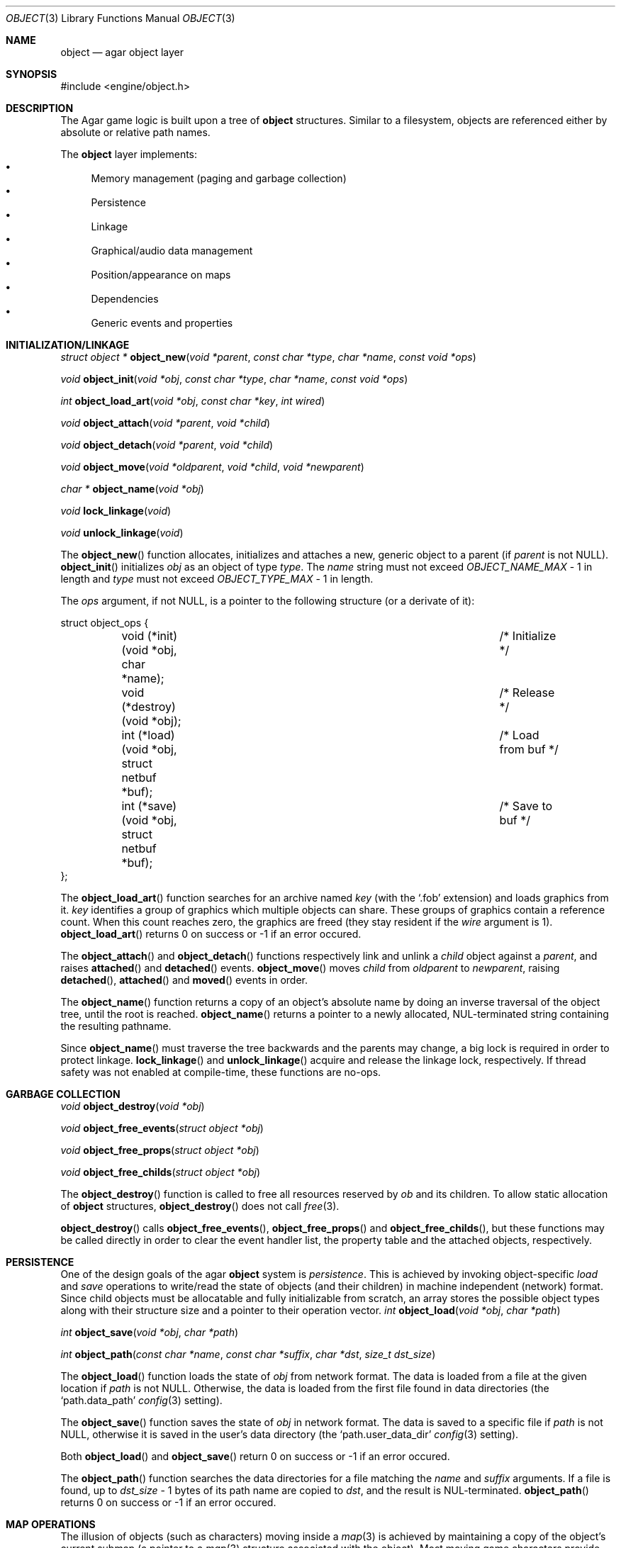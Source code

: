 .\"	$Csoft: object.3,v 1.36 2003/05/18 00:16:57 vedge Exp $
.\"
.\" Copyright (c) 2001, 2002, 2003 CubeSoft Communications, Inc.
.\" <http://www.csoft.org>
.\" All rights reserved.
.\"
.\" Redistribution and use in source and binary forms, with or without
.\" modification, are permitted provided that the following conditions
.\" are met:
.\" 1. Redistribution of source code must retain the above copyright
.\"    notice, this list of conditions and the following disclaimer.
.\" 2. Redistributions in binary form must reproduce the above copyright
.\"    notice, this list of conditions and the following disclaimer in the
.\"    documentation and/or other materials provided with the distribution.
.\" 
.\" THIS SOFTWARE IS PROVIDED BY THE AUTHOR ``AS IS'' AND ANY EXPRESS OR
.\" IMPLIED WARRANTIES, INCLUDING, BUT NOT LIMITED TO, THE IMPLIED
.\" WARRANTIES OF MERCHANTABILITY AND FITNESS FOR A PARTICULAR PURPOSE
.\" ARE DISCLAIMED. IN NO EVENT SHALL THE AUTHOR BE LIABLE FOR ANY DIRECT,
.\" INDIRECT, INCIDENTAL, SPECIAL, EXEMPLARY, OR CONSEQUENTIAL DAMAGES
.\" (INCLUDING BUT NOT LIMITED TO, PROCUREMENT OF SUBSTITUTE GOODS OR
.\" SERVICES; LOSS OF USE, DATA, OR PROFITS; OR BUSINESS INTERRUPTION)
.\" HOWEVER CAUSED AND ON ANY THEORY OF LIABILITY, WHETHER IN CONTRACT,
.\" STRICT LIABILITY, OR TORT (INCLUDING NEGLIGENCE OR OTHERWISE) ARISING
.\" IN ANY WAY OUT OF THE USE OF THIS SOFTWARE EVEN IF ADVISED OF THE
.\" POSSIBILITY OF SUCH DAMAGE.
.\"
.Dd March 17, 2002
.Dt OBJECT 3
.Os
.ds vT Agar API Reference
.ds oS Agar 1.0
.Sh NAME
.Nm object
.Nd agar object layer
.Sh SYNOPSIS
.Bd -literal
#include <engine/object.h>
.Ed
.Sh DESCRIPTION
The Agar game logic is built upon a tree of
.Nm
structures.
Similar to a filesystem, objects are referenced either by absolute or relative
path names.
.Pp
The
.Nm
layer implements:
.Bl -bullet -compact
.It
Memory management (paging and garbage collection)
.It
Persistence
.It
Linkage
.It
Graphical/audio data management
.It
Position/appearance on maps
.It
Dependencies
.It
Generic events and properties
.El
.Sh INITIALIZATION/LINKAGE
.nr nS 1
.Ft "struct object *"
.Fn object_new "void *parent" "const char *type" "char *name" "const void *ops"
.Pp
.Ft "void"
.Fn object_init "void *obj" "const char *type" "char *name" "const void *ops"
.Pp
.Ft int
.Fn object_load_art "void *obj" "const char *key" "int wired"
.Pp
.Ft "void"
.Fn object_attach "void *parent" "void *child"
.Pp
.Ft "void"
.Fn object_detach "void *parent" "void *child"
.Pp
.Ft "void"
.Fn object_move "void *oldparent" "void *child" "void *newparent"
.Pp
.Ft "char *"
.Fn object_name "void *obj"
.Pp
.Ft "void"
.Fn lock_linkage "void"
.Pp
.Ft "void"
.Fn unlock_linkage "void"
.Pp
.nr nS 0
The
.Fn object_new
function allocates, initializes and attaches a new, generic object to a parent
(if
.Fa parent
is not NULL).
.Fn object_init
initializes
.Fa obj
as an object of type
.Fa type .
The
.Fa name
string must not exceed
.Fa OBJECT_NAME_MAX
- 1 in length and
.Fa type
must not exceed
.Fa OBJECT_TYPE_MAX
- 1 in length.
.Pp
The
.Fa ops
argument, if not NULL, is a pointer to the following structure (or a derivate
of it):
.Bd -literal
struct object_ops {
	void (*init)(void *obj, char *name);		/* Initialize */
	void (*destroy)(void *obj);			/* Release */
	int  (*load)(void *obj, struct netbuf *buf);	/* Load from buf */
	int  (*save)(void *obj, struct netbuf *buf);	/* Save to buf */
};
.Ed
.Pp
The
.Fn object_load_art
function searches for an archive named
.Fa key
(with the
.Sq .fob
extension) and loads graphics from it.
.Fa key
identifies a group of graphics which multiple objects can share.
These groups of graphics contain a reference count.
When this count reaches zero, the graphics are freed (they stay resident if the
.Fa wire
argument is 1).
.Fn object_load_art
returns 0 on success or -1 if an error occured.
.Pp
The
.Fn object_attach
and
.Fn object_detach
functions respectively link and unlink a
.Fa child
object against a
.Fa parent ,
and raises
.Fn attached
and
.Fn detached
events.
.Fn object_move
moves
.Fa child
from
.Fa oldparent
to
.Fa newparent ,
raising
.Fn detached ,
.Fn attached
and
.Fn moved
events in order.
.Pp
The
.Fn object_name
function returns a copy of an object's absolute name by doing an inverse
traversal of the object tree, until the root is reached.
.Fn object_name
returns a pointer to a newly allocated, NUL-terminated string containing the
resulting pathname.
.Pp
Since
.Fn object_name
must traverse the tree backwards and the parents may change, a big lock is
required in order to protect linkage.
.Fn lock_linkage
and
.Fn unlock_linkage
acquire and release the linkage lock, respectively.
If thread safety was not enabled at compile-time, these functions are no-ops.
.Sh GARBAGE COLLECTION
.nr nS 1
.Ft "void"
.Fn object_destroy "void *obj"
.Pp
.Ft "void"
.Fn object_free_events "struct object *obj"
.Pp
.Ft "void"
.Fn object_free_props "struct object *obj"
.Pp
.Ft "void"
.Fn object_free_childs "struct object *obj"
.Pp
.nr nS 0
The
.Fn object_destroy
function is called to free all resources reserved by
.Fa ob
and its children.
To allow static allocation of
.Nm
structures,
.Fn object_destroy
does not call
.Xr free 3 .
.Pp
.Fn object_destroy
calls
.Fn object_free_events ,
.Fn object_free_props
and
.Fn object_free_childs ,
but these functions may be called directly in order to clear the event handler
list, the property table and the attached objects, respectively.
.Sh PERSISTENCE
One of the design goals of the agar
.Nm 
system is
.Em persistence .
This is achieved by invoking object-specific
.Va load
and
.Va save
operations to write/read the state of objects (and their children) in machine
independent (network) format.
Since child objects must be allocatable and fully initializable from scratch,
an array stores the possible object types along with their structure size and
a pointer to their operation vector.
.nr nS 1
.Ft "int"
.Fn object_load "void *obj" "char *path"
.Pp
.Ft "int"
.Fn object_save "void *obj" "char *path"
.Pp
.Ft "int"
.Fn object_path "const char *name" "const char *suffix" "char *dst" \
                "size_t dst_size"
.Pp
.nr nS 0
The
.Fn object_load
function loads the state of
.Fa obj
from network format.
The data is loaded from a file at the given location if
.Fa path
is not NULL.
Otherwise, the data is loaded from the first file found in data directories
(the
.Sq path.data_path
.Xr config 3
setting).
.Pp
The
.Fn object_save
function saves the state of
.Fa obj
in network format.
The data is saved to a specific file if
.Fa path
is not NULL, otherwise it is saved in the user's data directory (the
.Sq path.user_data_dir
.Xr config 3
setting).
.Pp
Both
.Fn object_load
and
.Fn object_save
return 0 on success or -1 if an error occured.
.Pp
The
.Fn object_path
function searches the data directories for a file matching the
.Fa name
and
.Fa suffix
arguments.
If a file is found, up to
.Fa dst_size
- 1 bytes of its path name are copied to
.Fa dst ,
and the result is NUL-terminated.
.Fn object_path
returns 0 on success or -1 if an error occured.
.Sh MAP OPERATIONS
The illusion of objects (such as characters) moving inside a
.Xr map 3
is achieved by maintaining a copy of the object's current submap (a pointer to a
.Xr map 3
structure associated with the object).
Most moving game characters provide submaps called
.Sq [nswe]-idle
and
.Sq [nswe]-move ,
for instance.
The
.Nm
layer is responsible for keeping the submap copy in sync, and adjusting the
motion offsets of its noderefs in response to movement.
.nr nS 1
.Ft "int"
.Fn object_set_submap "void *obj" "char *map_name"
.Pp
.Ft "void"
.Fn object_load_submap "void *obj" "char *map_name"
.Pp
.Ft "void"
.Fn object_set_position "void *obj" "struct map *map" "int x" "int y" \
                        "int layer"
.Pp
.Ft "void"
.Fn object_unset_position "void *obj"
.Pp
.Ft "void"
.Fn object_control "void *obj" "struct input *in" "int center"
.Pp
.nr nS 0
The
.Fn object_set_submap
function searches an object's children list for a map called
.Fa map_name
and selects it.
.Fn object_set_submap
returns 0 on success or -1 on failure.
.Fn object_load_submap
initializes and loads a submap called
.Fa map_name .
.Pp
The
.Fn object_set_position
function sets the object's unique position to the given coordinates of
.Fa map .
.Fn object_unset_position
causes an object to vanish from its current position, if there is any.
.Pp
The
.Fn object_control
function assigns the input device
.Fa in
to the position associated with
.Fa obj ,
centering the view and enabling soft-scrolling if
.Fa center
is non-zero .
.Sh DEPENDENCY TABLES
These functions load/save arrays of structures containing each:
.Bl -bullet -compact -enum
.It
An object name string.
.It
An object type string.
.It
A reference count.
.El
.Pp
This allows load/save routines to keep track of an object's dependencies,
as well as to encode object references using indexes.
.Pp
.nr nS 1
.Ft "void"
.Fn object_table_init "struct object_table *table"
.Pp
.Ft "void"
.Fn object_table_destroy "struct object_table *table"
.Pp
.Ft "void"
.Fn object_table_insert "struct object_table *table" "struct object *obj"
.Pp
.Ft "void"
.Fn object_table_save "struct object_table *table" "struct netbuf *buf"
.Pp
.Ft "int"
.Fn object_table_load "struct object_table *table" "struct netbuf *buf" \
                      "char *objname"
.Pp
.nr nS 0
The
.Fn object_table_init
function initializes
.Fa table
as a new, empty dependency table.
.Fn object_table_destroy
frees the resources allocated by
.Fa table .
.Pp
The
.Fn object_table_insert
function inserts
.Fa obj
in
.Fa table ,
if it is not already there.
.Pp
The
.Fn object_table_save
function writes
.Fa table
to
.Fa buf .
The
.Fn object_table_load
reads dependencies from
.Fa buf
into
.Fa table ,
and returns 0 on success or -1 if an error occured.
.Sh EVENTS
The
.Nm
layer generates the following events:
.Pp
.Bl -tag -width 2n
.It Fn attached "void *parent"
The object has been attached to a
.Fa parent
object.
The linkage lock is held during the execution of the event handler.
.It Fn detached "void *parent"
The object has been detached from its
.Fa parent
object.
The linkage lock is held during the execution of the event handler.
.It Fn moved "void *oldparent" "void *newparent"
The object has been moved from
.Fa oldparent
to
.Fa newparent .
The linkage lock is held during the execution of the event handler.
.El
.Sh SEE ALSO
.Xr agar 3 ,
.Xr event 3 ,
.Xr fobj 3 ,
.Xr physics 3 ,
.Xr prop 3
.Sh HISTORY
The
.Nm
interface appeared in Agar 1.0
